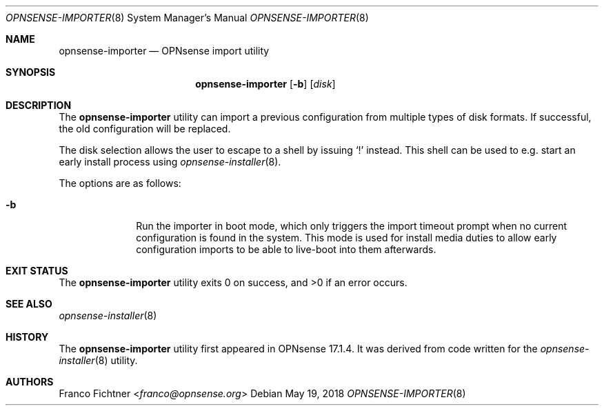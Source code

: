 .\"
.\" Copyright (c) 2018 Franco Fichtner <franco@opnsense.org>
.\"
.\" Redistribution and use in source and binary forms, with or without
.\" modification, are permitted provided that the following conditions
.\" are met:
.\"
.\" 1. Redistributions of source code must retain the above copyright
.\"    notice, this list of conditions and the following disclaimer.
.\"
.\" 2. Redistributions in binary form must reproduce the above copyright
.\"    notice, this list of conditions and the following disclaimer in the
.\"    documentation and/or other materials provided with the distribution.
.\"
.\" THIS SOFTWARE IS PROVIDED BY THE AUTHOR AND CONTRIBUTORS ``AS IS'' AND
.\" ANY EXPRESS OR IMPLIED WARRANTIES, INCLUDING, BUT NOT LIMITED TO, THE
.\" IMPLIED WARRANTIES OF MERCHANTABILITY AND FITNESS FOR A PARTICULAR PURPOSE
.\" ARE DISCLAIMED.  IN NO EVENT SHALL THE AUTHOR OR CONTRIBUTORS BE LIABLE
.\" FOR ANY DIRECT, INDIRECT, INCIDENTAL, SPECIAL, EXEMPLARY, OR CONSEQUENTIAL
.\" DAMAGES (INCLUDING, BUT NOT LIMITED TO, PROCUREMENT OF SUBSTITUTE GOODS
.\" OR SERVICES; LOSS OF USE, DATA, OR PROFITS; OR BUSINESS INTERRUPTION)
.\" HOWEVER CAUSED AND ON ANY THEORY OF LIABILITY, WHETHER IN CONTRACT, STRICT
.\" LIABILITY, OR TORT (INCLUDING NEGLIGENCE OR OTHERWISE) ARISING IN ANY WAY
.\" OUT OF THE USE OF THIS SOFTWARE, EVEN IF ADVISED OF THE POSSIBILITY OF
.\" SUCH DAMAGE.
.\"
.Dd May 19, 2018
.Dt OPNSENSE-IMPORTER 8
.Os
.Sh NAME
.Nm opnsense-importer
.Nd OPNsense import utility
.Sh SYNOPSIS
.Nm
.Op Fl b
.Op Ar disk
.Sh DESCRIPTION
The
.Nm
utility can import a previous configuration from multiple types of
disk formats.
If successful, the old configuration will be replaced.
.Pp
The disk selection allows the user to escape to a shell by issuing
.Sq \&!
instead.
This shell can be used to e.g. start an early install process using
.Xr opnsense-installer 8 .
.Pp
The options are as follows:
.Bl -tag -width ".Fl b" -offset indent
.It Fl b
Run the importer in boot mode, which only triggers the import timeout
prompt when no current configuration is found in the system.
This mode is used for install media duties to allow early configuration
imports to be able to live-boot into them afterwards.
.El
.Sh EXIT STATUS
.Ex -std
.Sh SEE ALSO
.Xr opnsense-installer 8
.Sh HISTORY
The
.Nm
utility first appeared in OPNsense 17.1.4.
It was derived from code written for the
.Xr opnsense-installer 8
utility.
.Sh AUTHORS
.An Franco Fichtner Aq Mt franco@opnsense.org
